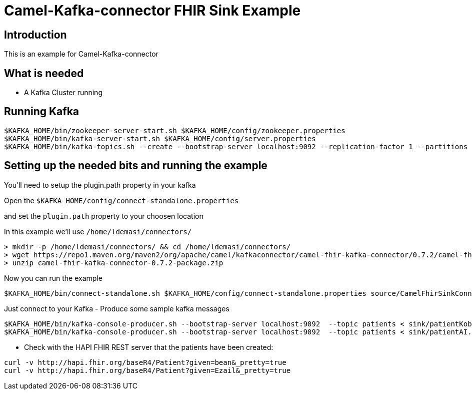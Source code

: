# Camel-Kafka-connector FHIR Sink Example

## Introduction

This is an example for Camel-Kafka-connector

## What is needed

- A Kafka Cluster running

## Running Kafka

```
$KAFKA_HOME/bin/zookeeper-server-start.sh $KAFKA_HOME/config/zookeeper.properties
$KAFKA_HOME/bin/kafka-server-start.sh $KAFKA_HOME/config/server.properties
$KAFKA_HOME/bin/kafka-topics.sh --create --bootstrap-server localhost:9092 --replication-factor 1 --partitions 1 --topic patients
```


## Setting up the needed bits and running the example

You'll need to setup the plugin.path property in your kafka

Open the `$KAFKA_HOME/config/connect-standalone.properties`

and set the `plugin.path` property to your choosen location

In this example we'll use `/home/ldemasi/connectors/`

```
> mkdir -p /home/ldemasi/connectors/ && cd /home/ldemasi/connectors/
> wget https://repo1.maven.org/maven2/org/apache/camel/kafkaconnector/camel-fhir-kafka-connector/0.7.2/camel-fhir-kafka-connector-0.7.2-package.zip
> unzip camel-fhir-kafka-connector-0.7.2-package.zip
```

Now you can run the example

```
$KAFKA_HOME/bin/connect-standalone.sh $KAFKA_HOME/config/connect-standalone.properties source/CamelFhirSinkConnector.properties
```

Just connect to your Kafka 
- Produce some sample kafka messages
```bash
$KAFKA_HOME/bin/kafka-console-producer.sh --bootstrap-server localhost:9092  --topic patients < sink/patientKobe.json
$KAFKA_HOME/bin/kafka-console-producer.sh --bootstrap-server localhost:9092  --topic patients < sink/patientAI.json
```
- Check with the HAPI FHIR REST server that the patients have been created:
```bash
curl -v http://hapi.fhir.org/baseR4/Patient?given=bean&_pretty=true
curl -v http://hapi.fhir.org/baseR4/Patient?given=Ezail&_pretty=true
```